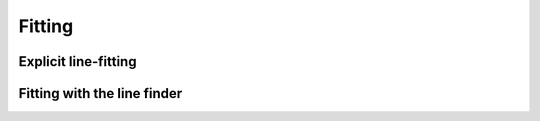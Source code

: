 .. _fitting:

Fitting
=======

Explicit line-fitting
---------------------

Fitting with the line finder
----------------------------